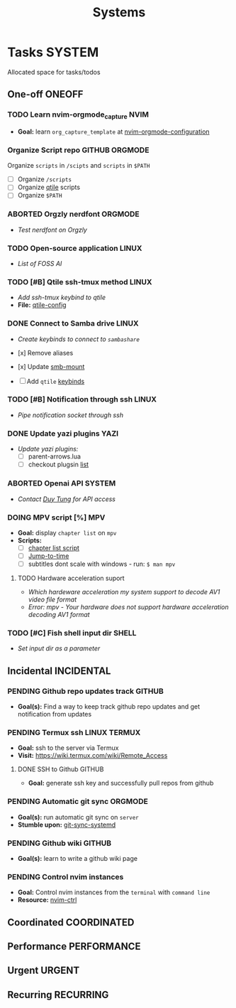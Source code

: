 #+TITLE: Systems
#+DESCRIPTION: Add notebook description here

* Tasks :SYSTEM:

Allocated space for tasks/todos

** One-off :ONEOFF:

*** TODO Learn nvim-orgmode_capture :NVIM:

- *Goal:* learn ~org_capture_template~ at [[https://github.com/nvim-orgmode/orgmode/blob/master/docs/configuration.org#org_capture_templates][nvim-orgmode-configuration]]

*** Organize Script repo :GITHUB:ORGMODE:

Organize ~scripts~ in ~/scipts~ and ~scripts~ in ~$PATH~
- [ ] Organize ~/scripts~
- [ ] Organize [[file:/home/whammou/notes/capture.org::*Qtile scripts][qtile]] scripts
- [ ] Organize ~$PATH~

*** ABORTED Orgzly nerdfont :ORGMODE:
CLOSED: [2025-03-25 Tue 09:16] DEADLINE: <2025-03-25 Tue 21:00>
:PROPERTIES:
:ID:       c1fcc5ff-079a-40e9-950b-5f15210d08c6
:END:

- /Test nerdfont on Orgzly/

*** TODO Open-source application :LINUX:

- /List of FOSS AI/

*** TODO [#B] Qtile ssh-tmux method :LINUX:
DEADLINE: <2025-04-05 Sat 18:00>

- /Add ssh-tmux keybind to qtile/
- *File:* [[file:~/.config/qtile/settings/key/spawn.py][qtile-config]]

*** DONE Connect to Samba drive :LINUX:
CLOSED: [2025-03-25 Tue 06:45] DEADLINE: <2025-03-24 Mon 17:00>

- /Create keybinds to connect to ~sambashare~/

- [x] Remove aliases
- [x] Update [[file:/usr/local/bin/smb-mount][smb-mount]]
- [ ] Add ~qtile~ [[file:~/.config/qtile/settings/key/spawn.py][keybinds]]

*** TODO [#B] Notification through ssh :LINUX:
DEADLINE: <2025-04-04 Fri 17:30>

- /Pipe notification socket through ssh/

*** DONE Update yazi plugins :YAZI:
CLOSED: [2025-03-23 Sun 14:56] DEADLINE: <2025-03-23 Sun 20:00>

- /Update yazi plugins:/
  - [ ] parent-arrows.lua 
  - [ ] checkout plugsin [[https://yazi-rs.github.io/docs/resources/][list]]

*** ABORTED Openai API :SYSTEM:
CLOSED: [2025-03-22 Sat 06:17] DEADLINE: <2025-03-22 Sat 22:00>
:PROPERTIES:
:ID:       4eb61678-1269-411e-ad54-efb16c040ba4
:END:

- /Contact [[tel:DuyTung][Duy Tung]] for API access/

*** DOING MPV script [%] :MPV:
DEADLINE: <2025-04-05 Sat 22:00>

- *Goal:* display ~chapter list~ on ~mpv~
- *Scripts:*
  - [ ] [[https://old.reddit.com/r/mpv/comments/j7czzx/displaying_chapter_titles/][chapter list script]]
  - [ ] [[https://old.reddit.com/r/mpv/comments/fs8r80/jump_to_a_specific_time/][Jump-to-time]]
  - [ ] subtitles dont scale with windows - run: ~$ man mpv~

**** TODO Hardware acceleration suport

- /Which hardeware acceleration my system support to decode AV1 video file format/
- /Error: mpv - Your hardware does not support hardware acceleration decoding AV1 format/

*** TODO [#C] Fish shell input dir :SHELL:
DEADLINE: <2025-04-03 Thu 20:00>

- /Set input dir as a parameter/

** Incidental :INCIDENTAL:

*** PENDING Github repo updates track :GITHUB:

- *Goal(s):* Find a way to keep track github repo updates and get notification from updates

*** PENDING Termux ssh :LINUX:TERMUX:

- *Goal:* ssh to the server via Termux
- *Visit:*  [[https://wiki.termux.com/wiki/Remote_Access]]

**** DONE SSH to Github :GITHUB:
CLOSED: [2025-01-10 Fri 05:51] DEADLINE: <2025-01-09 Thu 05:00>

- *Goal:* generate ssh key and successfully pull repos from github

*** PENDING Automatic git sync :ORGMODE:

- *Goal(s):* run automatic git sync on ~server~
- *Stumble upon:* [[https://www.worthe-it.co.za/blog/2016-08-13-automated-syncing-with-git.html][git-sync-systemd]]

*** PENDING Github wiki :GITHUB:

- *Goal(s):* learn to write a github wiki page

*** PENDING Control nvim instances

- *Goal:* Control nvim instances from the ~terminal~ with ~command line~
- *Resource:* [[https://github.com/chmln/nvim-ctrl][nvim-ctrl]]

** Coordinated :COORDINATED:

** Performance :PERFORMANCE:

** Urgent :URGENT:

** Recurring :RECURRING:

